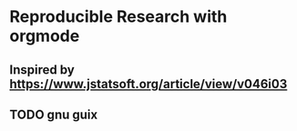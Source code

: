 * Reproducible Research with orgmode


** Inspired by https://www.jstatsoft.org/article/view/v046i03

** TODO gnu guix
